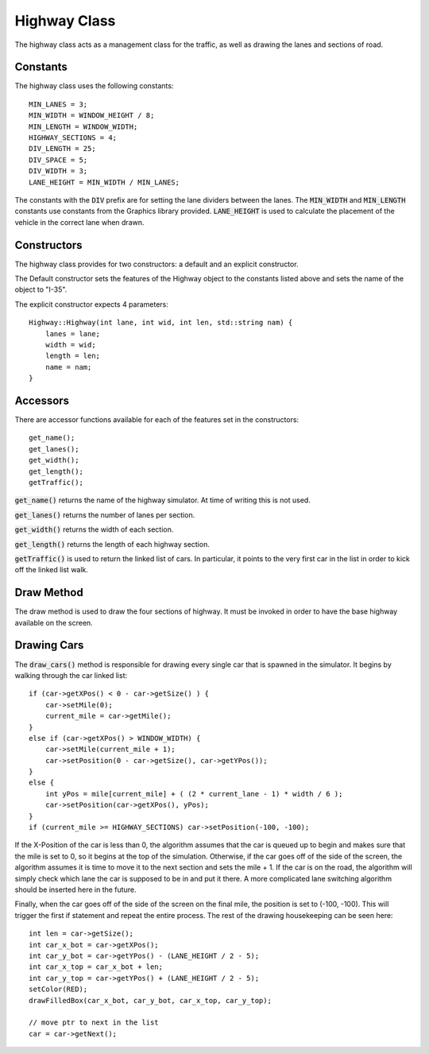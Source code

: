 Highway Class
=============

The highway class acts as a management class for the traffic, as well as drawing
the lanes and sections of road.

Constants
---------

The highway class uses the following constants::

    MIN_LANES = 3;
    MIN_WIDTH = WINDOW_HEIGHT / 8;
    MIN_LENGTH = WINDOW_WIDTH;
    HIGHWAY_SECTIONS = 4;
    DIV_LENGTH = 25;
    DIV_SPACE = 5;
    DIV_WIDTH = 3;
    LANE_HEIGHT = MIN_WIDTH / MIN_LANES;


The constants with the :code:`DIV` prefix are for setting the lane dividers between
the lanes. The :code:`MIN_WIDTH` and :code:`MIN_LENGTH` constants use constants
from the Graphics library provided. :code:`LANE_HEIGHT` is used to calculate the
placement of the vehicle in the correct lane when drawn.

Constructors
------------

The highway class provides for two constructors: a default and an explicit
constructor.

The Default constructor sets the features of the Highway object to the constants
listed above and sets the name of the object to "I-35".

The explicit constructor expects 4 parameters::

    Highway::Highway(int lane, int wid, int len, std::string nam) {
        lanes = lane;
        width = wid;
        length = len;
        name = nam;
    }

Accessors
---------

There are accessor functions available for each of the features set in the
constructors::

    get_name();
    get_lanes();
    get_width();
    get_length();
    getTraffic();

:code:`get_name()` returns the name of the highway simulator. At time of writing
this is not used.

:code:`get_lanes()` returns the number of lanes per section.

:code:`get_width()` returns the width of each section.

:code:`get_length()` returns the length of each highway section.

:code:`getTraffic()` is used to return the linked list of cars. In particular,
it points to the very first car in the list in order to kick off the linked list
walk.

Draw Method
-----------

The draw method is used to draw the four sections of highway. It must be invoked
in order to have the base highway available on the screen.

Drawing Cars
------------

The :code:`draw_cars()` method is responsible for drawing every single car that
is spawned in the simulator. It begins by walking through the car linked list::

    if (car->getXPos() < 0 - car->getSize() ) {
        car->setMile(0);
        current_mile = car->getMile();
    }
    else if (car->getXPos() > WINDOW_WIDTH) {
        car->setMile(current_mile + 1);
        car->setPosition(0 - car->getSize(), car->getYPos());
    }
    else {
        int yPos = mile[current_mile] + ( (2 * current_lane - 1) * width / 6 );
        car->setPosition(car->getXPos(), yPos);
    }
    if (current_mile >= HIGHWAY_SECTIONS) car->setPosition(-100, -100);

If the X-Position of the car is less than 0, the algorithm assumes that the car
is queued up to begin and makes sure that the mile is set to 0, so it begins
at the top of the simulation. Otherwise, if the car goes off of the side of the
screen, the algorithm assumes it is time to move it to the next section and
sets the mile + 1. If the car is on the road, the algorithm will simply check
which lane the car is supposed to be in and put it there. A more complicated
lane switching algorithm should be inserted here in the future.

Finally, when the car goes off of the side of the screen on the final mile, the
position is set to (-100, -100). This will trigger the first if statement and
repeat the entire process. The rest of the drawing housekeeping can be seen
here::

    int len = car->getSize();
    int car_x_bot = car->getXPos();
    int car_y_bot = car->getYPos() - (LANE_HEIGHT / 2 - 5);
    int car_x_top = car_x_bot + len;
    int car_y_top = car->getYPos() + (LANE_HEIGHT / 2 - 5);
    setColor(RED);
    drawFilledBox(car_x_bot, car_y_bot, car_x_top, car_y_top);

    // move ptr to next in the list
    car = car->getNext();
